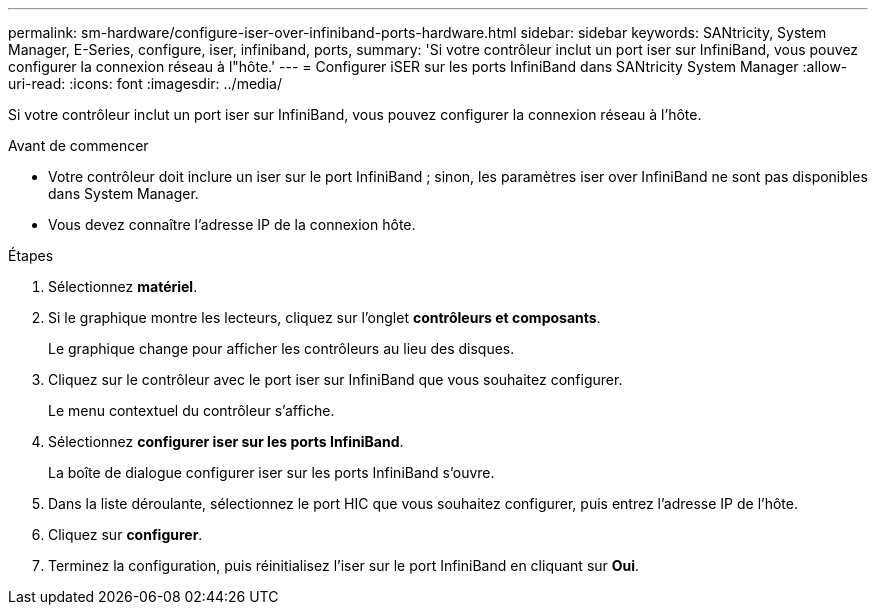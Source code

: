 ---
permalink: sm-hardware/configure-iser-over-infiniband-ports-hardware.html 
sidebar: sidebar 
keywords: SANtricity, System Manager, E-Series, configure, iser, infiniband, ports, 
summary: 'Si votre contrôleur inclut un port iser sur InfiniBand, vous pouvez configurer la connexion réseau à l"hôte.' 
---
= Configurer iSER sur les ports InfiniBand dans SANtricity System Manager
:allow-uri-read: 
:icons: font
:imagesdir: ../media/


[role="lead"]
Si votre contrôleur inclut un port iser sur InfiniBand, vous pouvez configurer la connexion réseau à l'hôte.

.Avant de commencer
* Votre contrôleur doit inclure un iser sur le port InfiniBand ; sinon, les paramètres iser over InfiniBand ne sont pas disponibles dans System Manager.
* Vous devez connaître l'adresse IP de la connexion hôte.


.Étapes
. Sélectionnez *matériel*.
. Si le graphique montre les lecteurs, cliquez sur l'onglet *contrôleurs et composants*.
+
Le graphique change pour afficher les contrôleurs au lieu des disques.

. Cliquez sur le contrôleur avec le port iser sur InfiniBand que vous souhaitez configurer.
+
Le menu contextuel du contrôleur s'affiche.

. Sélectionnez *configurer iser sur les ports InfiniBand*.
+
La boîte de dialogue configurer iser sur les ports InfiniBand s'ouvre.

. Dans la liste déroulante, sélectionnez le port HIC que vous souhaitez configurer, puis entrez l'adresse IP de l'hôte.
. Cliquez sur *configurer*.
. Terminez la configuration, puis réinitialisez l'iser sur le port InfiniBand en cliquant sur *Oui*.

